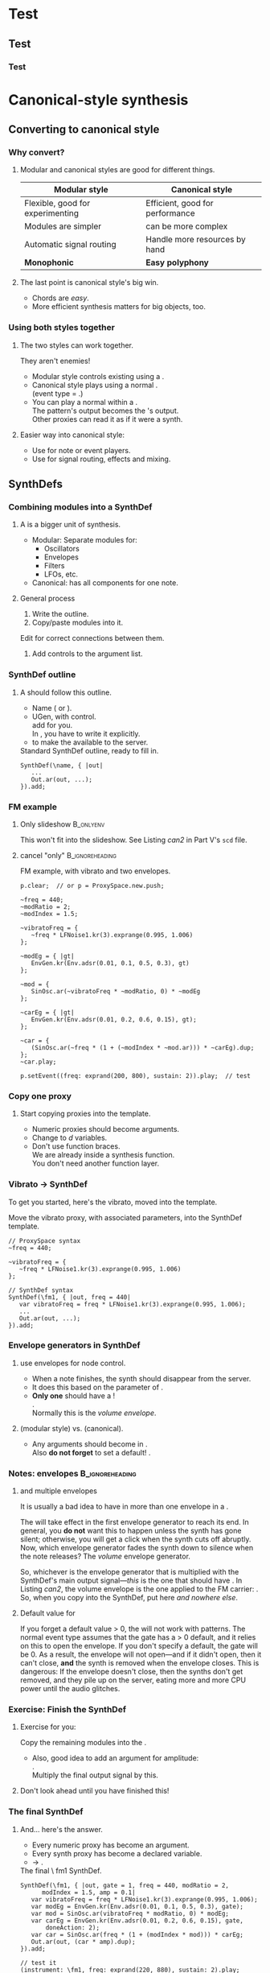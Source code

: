 #+startup: beamer

* Test
** Test
*** Test
#+name: makegloss
#+call: makegloss :exports (if hjh-exporting-slides "results" "none") :results value latex
#+results: makegloss

#+name: classgloss
#+call: makegloss(tbl=class,glosstype="class") :exports (if hjh-exporting-slides "results" "none") :results value latex
#+results: classgloss

#+name: mthgloss
#+call: makegloss(tbl=mth,glosstype="mth") :exports (if hjh-exporting-slides "results" "none") :results value latex
#+results: mthgloss

#+name: ugengloss
#+call: ugengloss :exports (if hjh-exporting-slides "results" "none") :results value latex
#+results: ugengloss

* Canonical-style synthesis
** Converting to canonical style
*** Why convert?
**** Modular and canonical styles are good for different things.
#+begin_center
#+attr_latex: :align |p{0.45\textwidth}|p{0.45\textwidth}|
|----------------------------------+---------------------------------------|
| *Modular style*                  | *Canonical style*                     |
|----------------------------------+---------------------------------------|
| Flexible, good for experimenting | Efficient, good for performance       |
|----------------------------------+---------------------------------------|
| Modules are simpler              | \clsspl{SynthDef} can be more complex |
|----------------------------------+---------------------------------------|
| Automatic signal routing         | Handle more resources by hand         |
|----------------------------------+---------------------------------------|
| *Monophonic*                     | *Easy polyphony*                      |
|----------------------------------+---------------------------------------|
#+end_center
**** The last point is canonical style's big win.
     - Chords are /easy/.
     - More efficient synthesis matters for big objects, too.

*** Using both styles together
**** The two styles can work together.
     They aren't enemies!
     - Modular style controls existing \clsspl{NodeProxy} using a \egls{psSet} \clss{Pbind}.
     - Canonical style plays \clsspl{SynthDef} using a normal \clss{Pbind}.\\
       (\Gls{event type} = \ci{\textbackslash note}.)
     - You can play a normal \clss{Pbind} within a \clss{NodeProxy}.\\
       The pattern's output becomes the \clss{NodeProxy}'s output.\\
       Other proxies can read it as if it were a synth.
**** Easier way into canonical style:
     - Use \clsspl{SynthDef} for note or event players.
     - Use \clsspl{NodeProxy} for signal routing, effects and mixing.

** SynthDefs
*** Combining modules into a SynthDef
**** A \clss{SynthDef} is a bigger unit of synthesis.
     - Modular: Separate modules for:
       - Oscillators
       - Envelopes
       - Filters
       - LFOs, etc.
     - Canonical: \clss{SynthDef} has all components for one note.
**** General process
     1. Write the \clss{SynthDef} outline.
     2. Copy/paste modules into it.\\
	Edit for correct connections between them.
     3. Add controls to the argument list.

*** SynthDef outline
**** A \clss{SynthDef} should follow this outline.
     - Name (\ci{\textbackslash symbol} or @@latex:\ci{"string"}@@).
     - \ugen{Out} UGen, with \ci{out} control.\\
       \clsspl{NodeProxy} add \ugen{Out} for you.\\
       In \clss{SynthDef}, you have to write it explicitly.
     - \mth{add} to make the \clss{SynthDef} available to the server.
#+name: can1
#+caption: Standard SynthDef outline, ready to fill in.
#+begin_src {SuperCollider} -i
SynthDef(\name, { |out|
   ...
   Out.ar(out, ...);
}).add;
#+end_src

*** FM example
**** Only slideshow						  :B_onlyenv:
     :PROPERTIES:
     :BEAMER_env: onlyenv
     :BEAMER_act: presentation
     :END:
      This won't fit into the slideshow. See Listing [[can2]] in Part V's =scd= file.
**** cancel "only"					    :B_ignoreheading:
     :PROPERTIES:
     :BEAMER_env: ignoreheading
     :END:
#+name: can2
#+caption: FM example, with vibrato and two envelopes.
#+begin_src {SuperCollider} -i
p.clear;  // or p = ProxySpace.new.push;

~freq = 440;
~modRatio = 2;
~modIndex = 1.5;

~vibratoFreq = {
   ~freq * LFNoise1.kr(3).exprange(0.995, 1.006)
};

~modEg = { |gt|
   EnvGen.kr(Env.adsr(0.01, 0.1, 0.5, 0.3), gt)
};

~mod = {
   SinOsc.ar(~vibratoFreq * ~modRatio, 0) * ~modEg
};

~carEg = { |gt|
   EnvGen.kr(Env.adsr(0.01, 0.2, 0.6, 0.15), gt);
};

~car = {
   (SinOsc.ar(~freq * (1 + (~modIndex * ~mod.ar))) * ~carEg).dup;
};
~car.play;

p.setEvent((freq: exprand(200, 800), sustain: 2)).play;  // test
#+end_src

*** Copy one proxy
**** Start copying proxies into the template.
     - Numeric proxies should become \clss{SynthDef} arguments.
     - Change \cd{\textasciitilde environmentVars} to \egls{declare}\emph{d} variables.
     - Don't use function braces.\\
       We are already inside a synthesis function.\\
       You don't need another function layer.

*** Vibrato $\to$ SynthDef
    To get you started, here's the vibrato, moved into the template.
#+name: can3
#+caption: Move the vibrato proxy, with associated parameters, into the SynthDef template.
#+begin_src {SuperCollider} -i
// ProxySpace syntax
~freq = 440;

~vibratoFreq = {
   ~freq * LFNoise1.kr(3).exprange(0.995, 1.006)
};

// SynthDef syntax
SynthDef(\fm1, { |out, freq = 440|
   var vibratoFreq = freq * LFNoise1.kr(3).exprange(0.995, 1.006);
   ...
   Out.ar(out, ...);
}).add;
#+end_src

*** Envelope generators in SynthDef
**** \clsspl{SynthDef} use envelopes for node control.
     - When a note finishes, the synth should disappear from the server.
     - It does this based on the \mth{doneAction} parameter of \ugen{EnvGen}.
     - *Only one* \ugen{EnvGen} should have a \ci{doneAction}!\\
       \cd{EnvGen.kr(Env(...), gate, doneAction: 2)}.\\
       Normally this is the /volume envelope/.
**** \ci{gt} (modular style) vs. \ci{gate} (canonical).
     - Any \ci{gt} arguments should become \ci{gate} in \clss{SynthDef}.\\
       Also *do not forget* to set a default! \cd{gate = 1}.

*** Notes: envelopes					    :B_ignoreheading:
    :PROPERTIES:
    :BEAMER_env: ignoreheading
    :END:
**** \ci{doneAction} and multiple envelopes
It is usually a bad idea to have \cd{doneAction: 2} in more than one
envelope in a \clss{SynthDef}.

The \mth{doneAction} will take effect in the first envelope generator
to reach its end. In general, you *do not* want this to happen unless
the synth has gone silent; otherwise, you will get a click when the
synth cuts off abruptly. Now, which envelope generator fades the synth
down to silence when the note releases? The /volume/ envelope
generator.

So, whichever is the envelope generator that is multiplied with the
SynthDef's main output signal---\emph{this} is the one that should
have \cd{doneAction: 2}. In Listing [[can2]], the volume envelope is the
one applied to the FM carrier: \ci{\textasciitilde carEg}. So, when
you copy \ci{\textasciitilde carEg} into the SynthDef, put
\cd{doneAction: 2} here /and nowhere else/.

**** Default value for \ci{gate}
If you forget a default \ci{gate} value > 0, the \clss{SynthDef} will
not work with patterns. The normal \ci{\textbackslash note} event type
assumes that the gate has a > 0 default, and it relies on this to open
the envelope. If you don't specify a default, the gate will be 0. As a
result, the envelope will not open---and if it didn't open, then it
can't close, *and* the synth is removed when the envelope closes. This
is dangerous: If the envelope doesn't close, then the synths don't get
removed, and they pile up on the server, eating more and more CPU
power until the audio glitches.

*** Exercise: Finish the SynthDef
**** Exercise for you:
     Copy the remaining modules into the \clss{SynthDef}.
     - Also, good idea to add an argument for amplitude:\\
       \cd{amp = 0.1}.\\
       Multiply the final output signal by this.
**** Don't look ahead until you have finished this!

*** The final SynthDef
**** And... here's the answer.
     - Every numeric proxy has become an argument.
     - Every synth proxy has become a declared variable.
     - \cd{\textasciitilde car.play} $\to$ \cd{Out.ar(out, (car * amp).dup)}.
#+name: can4
#+caption: The final \textbackslash fm1 SynthDef.
#+begin_src {SuperCollider} -i
SynthDef(\fm1, { |out, gate = 1, freq = 440, modRatio = 2,
      modIndex = 1.5, amp = 0.1|
   var vibratoFreq = freq * LFNoise1.kr(3).exprange(0.995, 1.006);
   var modEg = EnvGen.kr(Env.adsr(0.01, 0.1, 0.5, 0.3), gate);
   var mod = SinOsc.ar(vibratoFreq * modRatio, 0) * modEg;
   var carEg = EnvGen.kr(Env.adsr(0.01, 0.2, 0.6, 0.15), gate,
       doneAction: 2);
   var car = SinOsc.ar(freq * (1 + (modIndex * mod))) * carEg;
   Out.ar(out, (car * amp).dup);
}).add;

// test it
(instrument: \fm1, freq: exprand(220, 880), sustain: 2).play;
#+end_src


** Groups and busses
** Order of execution
*** Things							   :noexport:

* MAYBE Review

* Performance

